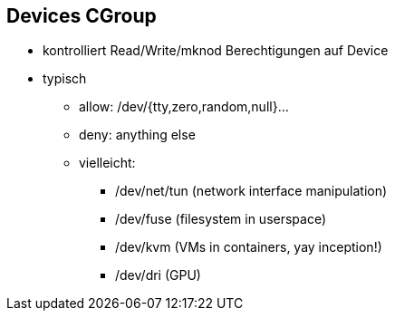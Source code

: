ifndef::imagesdir[:imagesdir: ../images]
== Devices CGroup
* kontrolliert Read/Write/mknod Berechtigungen auf Device
* typisch
** allow: /dev/{tty,zero,random,null}...
** deny: anything else
** vielleicht:
*** /dev/net/tun (network interface manipulation)
*** /dev/fuse (filesystem in userspace)
*** /dev/kvm (VMs in containers, yay inception!)
*** /dev/dri (GPU)

